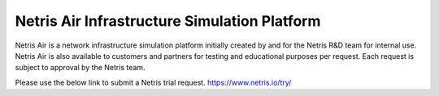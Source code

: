 =============================================
Netris Air Infrastructure Simulation Platform
=============================================

Netris Air is a network infrastructure simulation platform initially created by and for the Netris R&D team for internal use. Netris Air is also available to customers and partners for testing and educational purposes per request. Each request is subject to approval by the Netris team.

Please use the below link to submit a Netris trial request.
https://www.netris.io/try/

